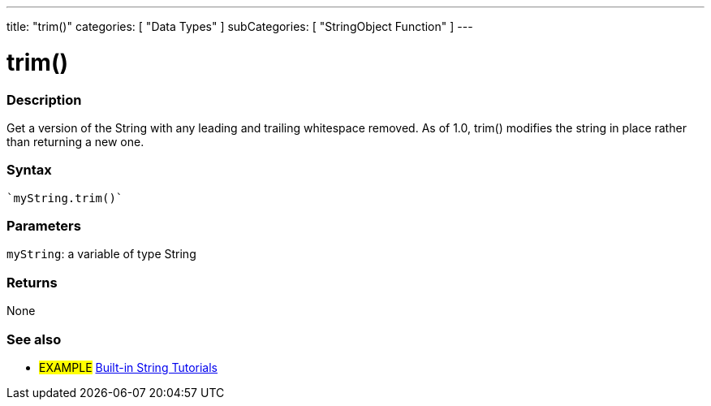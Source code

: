 ---
title: "trim()"
categories: [ "Data Types" ]
subCategories: [ "StringObject Function" ]
---





= trim()


// OVERVIEW SECTION STARTS
[#overview]
--

[float]
=== Description
Get a version of the String with any leading and trailing whitespace removed. As of 1.0, trim() modifies the string in place rather than returning a new one.

[%hardbreaks]


[float]
=== Syntax
[source,arduino]
----
`myString.trim()`
----

[float]
=== Parameters
`myString`: a variable of type String


[float]
=== Returns
None

--
// OVERVIEW SECTION ENDS



// HOW TO USE SECTION ENDS


// SEE ALSO SECTION
[#see_also]
--

[float]
=== See also

[role="example"]
* #EXAMPLE# https://www.arduino.cc/en/Tutorial/BuiltInExamples#strings[Built-in String Tutorials^]
--
// SEE ALSO SECTION ENDS
